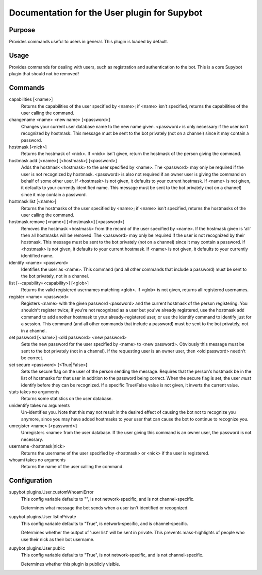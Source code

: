 .. _plugin-User:

Documentation for the User plugin for Supybot
=============================================

Purpose
-------
Provides commands useful to users in general. This plugin is loaded by default.

Usage
-----
Provides commands for dealing with users, such as registration and
authentication to the bot. This is a core Supybot plugin that should
not be removed!

Commands
--------
capabilities [<name>]
  Returns the capabilities of the user specified by <name>; if <name> isn't specified, returns the capabilities of the user calling the command.

changename <name> <new name> [<password>]
  Changes your current user database name to the new name given. <password> is only necessary if the user isn't recognized by hostmask. This message must be sent to the bot privately (not on a channel) since it may contain a password.

hostmask [<nick>]
  Returns the hostmask of <nick>. If <nick> isn't given, return the hostmask of the person giving the command.

hostmask add [<name>] [<hostmask>] [<password>]
  Adds the hostmask <hostmask> to the user specified by <name>. The <password> may only be required if the user is not recognized by hostmask. <password> is also not required if an owner user is giving the command on behalf of some other user. If <hostmask> is not given, it defaults to your current hostmask. If <name> is not given, it defaults to your currently identified name. This message must be sent to the bot privately (not on a channel) since it may contain a password.

hostmask list [<name>]
  Returns the hostmasks of the user specified by <name>; if <name> isn't specified, returns the hostmasks of the user calling the command.

hostmask remove [<name>] [<hostmask>] [<password>]
  Removes the hostmask <hostmask> from the record of the user specified by <name>. If the hostmask given is 'all' then all hostmasks will be removed. The <password> may only be required if the user is not recognized by their hostmask. This message must be sent to the bot privately (not on a channel) since it may contain a password. If <hostmask> is not given, it defaults to your current hostmask. If <name> is not given, it defaults to your currently identified name.

identify <name> <password>
  Identifies the user as <name>. This command (and all other commands that include a password) must be sent to the bot privately, not in a channel.

list [--capability=<capability>] [<glob>]
  Returns the valid registered usernames matching <glob>. If <glob> is not given, returns all registered usernames.

register <name> <password>
  Registers <name> with the given password <password> and the current hostmask of the person registering. You shouldn't register twice; if you're not recognized as a user but you've already registered, use the hostmask add command to add another hostmask to your already-registered user, or use the identify command to identify just for a session. This command (and all other commands that include a password) must be sent to the bot privately, not in a channel.

set password [<name>] <old password> <new password>
  Sets the new password for the user specified by <name> to <new password>. Obviously this message must be sent to the bot privately (not in a channel). If the requesting user is an owner user, then <old password> needn't be correct.

set secure <password> [<True|False>]
  Sets the secure flag on the user of the person sending the message. Requires that the person's hostmask be in the list of hostmasks for that user in addition to the password being correct. When the secure flag is set, the user *must* identify before they can be recognized. If a specific True/False value is not given, it inverts the current value.

stats takes no arguments
  Returns some statistics on the user database.

unidentify takes no arguments
  Un-identifies you. Note that this may not result in the desired effect of causing the bot not to recognize you anymore, since you may have added hostmasks to your user that can cause the bot to continue to recognize you.

unregister <name> [<password>]
  Unregisters <name> from the user database. If the user giving this command is an owner user, the password is not necessary.

username <hostmask|nick>
  Returns the username of the user specified by <hostmask> or <nick> if the user is registered.

whoami takes no arguments
  Returns the name of the user calling the command.

Configuration
-------------
supybot.plugins.User.customWhoamiError
  This config variable defaults to "", is not network-specific, and is  not channel-specific.

  Determines what message the bot sends when a user isn't identified or recognized.

supybot.plugins.User.listInPrivate
  This config variable defaults to "True", is network-specific, and is  channel-specific.

  Determines whether the output of 'user list' will be sent in private. This prevents mass-highlights of people who use their nick as their bot username.

supybot.plugins.User.public
  This config variable defaults to "True", is not network-specific, and is  not channel-specific.

  Determines whether this plugin is publicly visible.

